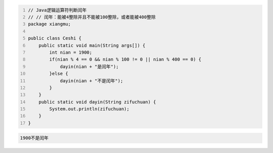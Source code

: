 .. title: Java代码案例13——逻辑运算符判断闰年1
.. slug: javadai-ma-an-li-13-luo-ji-yun-suan-fu-pan-duan-run-nian-1
.. date: 2022-11-01 21:30:00 UTC+08:00
.. tags: Java代码案例
.. category: Java
.. link: 
.. description: 
.. type: text


.. code-block:: java
    :number-lines:

    // Java逻辑运算符判断闰年
    // // 闰年：能被4整除并且不能被100整除，或者能被400整除
    package xiangmu;

    public class Ceshi {
        public static void main(String args[]) {
            int nian = 1900;
            if(nian % 4 == 0 && nian % 100 != 0 || nian % 400 == 0) {
                dayin(nian + "是闰年");
            }else {
                dayin(nian + "不是闰年");
            }
        }
        public static void dayin(String zifuchuan) {
            System.out.println(zifuchuan);
        }
    }


.. code-block:: text

    1900不是闰年


